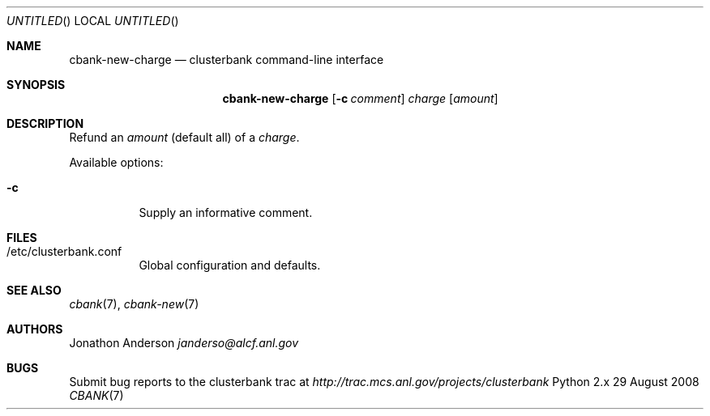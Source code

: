 .Dd 29 August 2008
.Os Python 2.x
.Dt CBANK 7 USD
.Sh NAME
.Nm cbank-new-charge
.Nd clusterbank command-line interface
.Sh SYNOPSIS
.Nm
.Op Fl c Ar comment
.Ar charge
.Op Ar amount
.Sh DESCRIPTION
Refund an
.Ar amount
(default all)
of a
.Ar charge .
.Pp
Available options:
.Bl -tag
.It Fl c
Supply an informative comment.
.El
.Sh FILES
.Bl -tag
.It /etc/clusterbank.conf
Global configuration and defaults.
.El
.Sh SEE ALSO
.Xr cbank 7 ,
.Xr cbank-new 7
.Sh AUTHORS
.An Jonathon Anderson
.Ad janderso@alcf.anl.gov
.Sh BUGS
Submit bug reports to the clusterbank trac at
.Ad http://trac.mcs.anl.gov/projects/clusterbank
